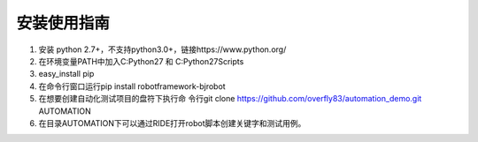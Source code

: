 安装使用指南
------------
1. 安装 python 2.7+，不支持python3.0+，链接https://www.python.org/

2. 在环境变量PATH中加入C:\Python27 和 C:\Python27\Scripts

3. easy_install pip

4. 在命令行窗口运行pip install robotframework-bjrobot

5. 在想要创建自动化测试项目的盘符下执行命
   令行git clone https://github.com/overfly83/automation_demo.git AUTOMATION
   
6. 在目录AUTOMATION下可以通过RIDE打开robot脚本创建关键字和测试用例。
